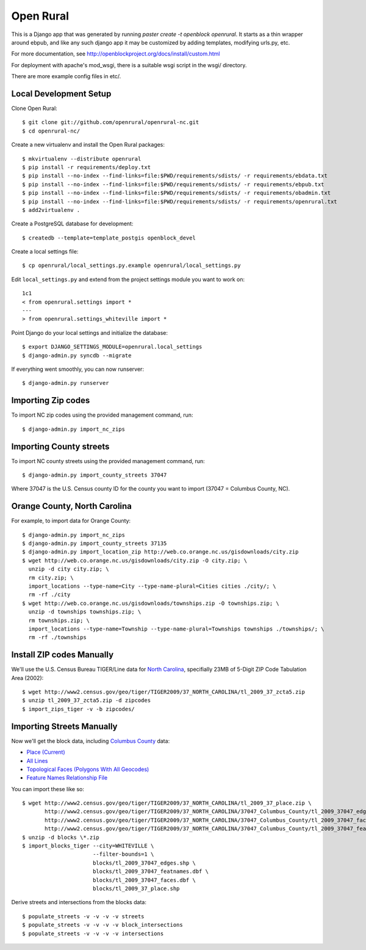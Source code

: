 Open Rural
==========

This is a Django app that was generated by running
`paster create -t openblock openrural`.
It starts as a thin wrapper around ebpub, and like any such django app
it may be customized by adding templates, modifying urls.py, etc.

For more documentation, see
http://openblockproject.org/docs/install/custom.html

For deployment with apache's mod_wsgi, there is a suitable wsgi script
in the wsgi/ directory.

There are more example config files in etc/.

Local Development Setup
-----------------------

Clone Open Rural::

    $ git clone git://github.com/openrural/openrural-nc.git
    $ cd openrural-nc/

Create a new virtualenv and install the Open Rural packages::

    $ mkvirtualenv --distribute openrural
    $ pip install -r requirements/deploy.txt
    $ pip install --no-index --find-links=file:$PWD/requirements/sdists/ -r requirements/ebdata.txt
    $ pip install --no-index --find-links=file:$PWD/requirements/sdists/ -r requirements/ebpub.txt
    $ pip install --no-index --find-links=file:$PWD/requirements/sdists/ -r requirements/obadmin.txt
    $ pip install --no-index --find-links=file:$PWD/requirements/sdists/ -r requirements/openrural.txt
    $ add2virtualenv .

Create a PostgreSQL database for development::

    $ createdb --template=template_postgis openblock_devel

Create a local settings file::

    $ cp openrural/local_settings.py.example openrural/local_settings.py

Edit ``local_settings.py`` and extend from the project settings module you want to work on::

    1c1
    < from openrural.settings import *
    ---
    > from openrural.settings_whiteville import *

Point Django do your local settings and initialize the database::

    $ export DJANGO_SETTINGS_MODULE=openrural.local_settings
    $ django-admin.py syncdb --migrate

If everything went smoothly, you can now runserver::

    $ django-admin.py runserver

Importing Zip codes
-------------------

To import NC zip codes using the provided management command, run::

    $ django-admin.py import_nc_zips

Importing County streets
------------------------

To import NC county streets using the provided management command, run::

    $ django-admin.py import_county_streets 37047

Where 37047 is the U.S. Census county ID for the county you want to import
(37047 = Columbus County, NC).

Orange County, North Carolina
-----------------------------

For example, to import data for Orange County::

  $ django-admin.py import_nc_zips
  $ django-admin.py import_county_streets 37135
  $ django-admin.py import_location_zip http://web.co.orange.nc.us/gisdownloads/city.zip
  $ wget http://web.co.orange.nc.us/gisdownloads/city.zip -O city.zip; \
    unzip -d city city.zip; \
    rm city.zip; \
    import_locations --type-name=City --type-name-plural=Cities cities ./city/; \
    rm -rf ./city
  $ wget http://web.co.orange.nc.us/gisdownloads/townships.zip -O townships.zip; \
    unzip -d townships townships.zip; \
    rm townships.zip; \
    import_locations --type-name=Township --type-name-plural=Townships townships ./townships/; \
    rm -rf ./townships


Install ZIP codes Manually
--------------------------

We'll use the U.S. Census Bureau TIGER/Line data for `North Carolina <http://www2.census.gov/cgi-bin/shapefiles2009/state-files?state=37>`_, specifially 23MB of 5-Digit ZIP Code Tabulation Area (2002)::

    $ wget http://www2.census.gov/geo/tiger/TIGER2009/37_NORTH_CAROLINA/tl_2009_37_zcta5.zip
    $ unzip tl_2009_37_zcta5.zip -d zipcodes
    $ import_zips_tiger -v -b zipcodes/

Importing Streets Manually
--------------------------

Now we'll get the block data, including `Columbus County <http://www2.census.gov/cgi-bin/shapefiles2009/county-files?county=37047>`_ data:

* `Place (Current) <http://www2.census.gov/geo/tiger/TIGER2009/37_NORTH_CAROLINA/tl_2009_37_tabblock.zip>`_
* `All Lines <http://www2.census.gov/geo/tiger/TIGER2009/37_NORTH_CAROLINA/37047_Columbus_County/tl_2009_37047_edges.zip>`_
* `Topological Faces (Polygons With All Geocodes) <http://www2.census.gov/geo/tiger/TIGER2009/37_NORTH_CAROLINA/37047_Columbus_County/tl_2009_37047_faces.zip>`_
* `Feature Names Relationship File <http://www2.census.gov/geo/tiger/TIGER2009/37_NORTH_CAROLINA/37047_Columbus_County/tl_2009_37047_featnames.zip>`_

You can import these like so::

    $ wget http://www2.census.gov/geo/tiger/TIGER2009/37_NORTH_CAROLINA/tl_2009_37_place.zip \
           http://www2.census.gov/geo/tiger/TIGER2009/37_NORTH_CAROLINA/37047_Columbus_County/tl_2009_37047_edges.zip \
           http://www2.census.gov/geo/tiger/TIGER2009/37_NORTH_CAROLINA/37047_Columbus_County/tl_2009_37047_faces.zip \
           http://www2.census.gov/geo/tiger/TIGER2009/37_NORTH_CAROLINA/37047_Columbus_County/tl_2009_37047_featnames.zip
    $ unzip -d blocks \*.zip
    $ import_blocks_tiger --city=WHITEVILLE \
                          --filter-bounds=1 \
                          blocks/tl_2009_37047_edges.shp \
                          blocks/tl_2009_37047_featnames.dbf \
                          blocks/tl_2009_37047_faces.dbf \
                          blocks/tl_2009_37_place.shp

Derive streets and intersections from the blocks data::

    $ populate_streets -v -v -v -v streets
    $ populate_streets -v -v -v -v block_intersections
    $ populate_streets -v -v -v -v intersections
